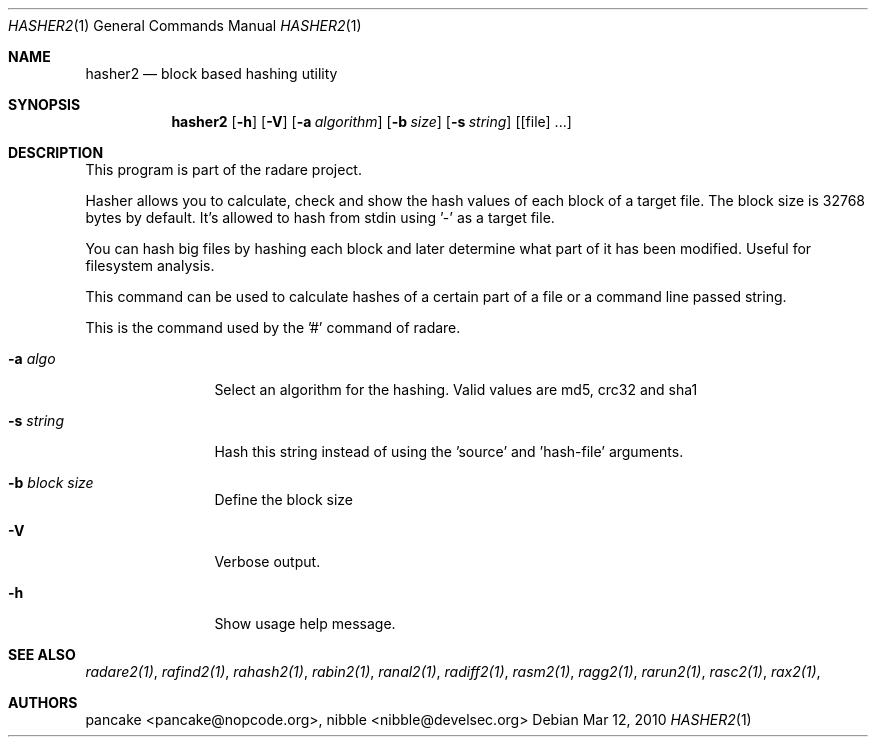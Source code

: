 .Dd Mar 12, 2010
.Dt HASHER2 1
.Os
.Sh NAME
.Nm hasher2
.Nd block based hashing utility
.Sh SYNOPSIS
.Nm hasher2
.Op Fl h
.Op Fl V
.Op Fl a Ar algorithm
.Op Fl b Ar size
.Op Fl s Ar string
.Op [file] ...
.Sh DESCRIPTION
This program is part of the radare project.
.Pp
Hasher allows you to calculate, check and show the hash values of each block of a target file. The block size is 32768 bytes by default. It's allowed to hash from stdin using '-' as a target file.
.Pp
You can hash big files by hashing each block and later determine what part of it has been modified. Useful for filesystem analysis.
.Pp
This command can be used to calculate hashes of a certain part of a file or a command line passed string.
.Pp
This is the command used by the '#' command of radare.
.Bl -tag -width Fl
.It Fl a Ar algo
Select an algorithm for the hashing. Valid values are md5, crc32 and sha1
.It Fl s Ar string
Hash this string instead of using the 'source' and 'hash-file' arguments.
.It Fl b Ar block size
Define the block size
.It Fl V
Verbose output.
.It Fl h
Show usage help message.
.El
.Sh SEE ALSO
.Pp
.Xr radare2(1) ,
.Xr rafind2(1) ,
.Xr rahash2(1) ,
.Xr rabin2(1) ,
.Xr ranal2(1) ,
.Xr radiff2(1) ,
.Xr rasm2(1) ,
.Xr ragg2(1) ,
.Xr rarun2(1) ,
.Xr rasc2(1) ,
.Xr rax2(1) ,
.Sh AUTHORS
.Pp
pancake <pancake@nopcode.org>,
nibble <nibble@develsec.org>
